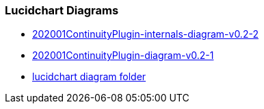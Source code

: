 
### Lucidchart Diagrams
* link:https://www.lucidchart.com/invitations/accept/ce40678a-21e4-4794-8760-db75c96304e9[202001ContinuityPlugin-internals-diagram-v0.2-2]
* link:https://www.lucidchart.com/invitations/accept/5da1ae08-f44b-4f22-8a05-f216e4b27c16[202001ContinuityPlugin-diagram-v0.2-1]
* link:https://www.lucidchart.com/invitations/accept/067b636e-a171-46d4-9d29-4c24d087efe3[lucidchart diagram folder]

